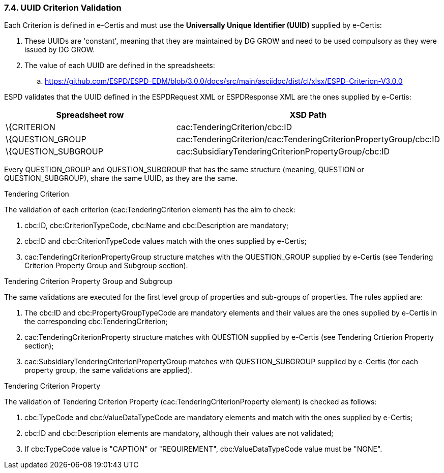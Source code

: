 === 7.4. UUID Criterion Validation

Each Criterion is defined in e-Certis and must use the *Universally Unique Identifier (UUID)* supplied by e-Certis:

[arabic]
. These UUIDs are 'constant', meaning that they are maintained by DG GROW and need to be used compulsory as they were issued by DG GROW.
. The value of each UUID are defined in the spreadsheets:
[loweralpha]
.. https://github.com/ESPD/ESPD-EDM/blob/3.0.0/docs/src/main/asciidoc/dist/cl/xlsx/ESPD-Criterion-V3.0.0

ESPD validates that the UUID defined in the ESPDRequest XML or ESPDResponse XML are the ones supplied by e-Certis:

[cols=",",options="header",]
|===
|*Spreadsheet row* |*XSD Path*
|\{CRITERION |cac:TenderingCriterion/cbc:ID
|\{QUESTION_GROUP |cac:TenderingCriterion/cac:TenderingCriterionPropertyGroup/cbc:ID
|\{QUESTION_SUBGROUP |cac:SubsidiaryTenderingCriterionPropertyGroup/cbc:ID
|===

Every QUESTION_GROUP and QUESTION_SUBGROUP that has the same structure (meaning, QUESTION or QUESTION_SUBGROUP), share the same UUID, as they are the same.

Tendering Criterion

The validation of each criterion (cac:TenderingCriterion element) has the aim to check:

[arabic]
. cbc:ID, cbc:CriterionTypeCode, cbc:Name and cbc:Description are mandatory;
. cbc:ID and cbc:CriterionTypeCode values match with the ones supplied by e-Certis;
. cac:TenderingCriterionPropertyGroup structure matches with the QUESTION_GROUP supplied by e-Certis (see Tendering Criterion Property Group and Subgroup section).

Tendering Criterion Property Group and Subgroup

The same validations are executed for the first level group of properties and sub-groups of properties. The rules applied are:

[arabic]
. The cbc:ID and cbc:PropertyGroupTypeCode are mandatory elements and their values are the ones supplied by e-Certis in the corresponding cbc:TenderingCriterion;
. cac:TenderingCriterionProperty structure matches with QUESTION supplied by e-Certis (see Tendering Crtierion Property section);
. cac:SubsidiaryTenderingCriterionPropertyGroup matches with QUESTION_SUBGROUP supplied by e-Certis (for each property group, the same validations are applied).

Tendering Criterion Property

The validation of Tendering Criterion Property (cac:TenderingCriterionProperty element) is checked as follows:

[arabic]
. cbc:TypeCode and cbc:ValueDataTypeCode are mandatory elements and match with the ones supplied by e-Certis;
. cbc:ID and cbc:Description elements are mandatory, although their values are not validated;
. If cbc:TypeCode value is "CAPTION" or "REQUIREMENT", cbc:ValueDataTypeCode value must be "NONE".